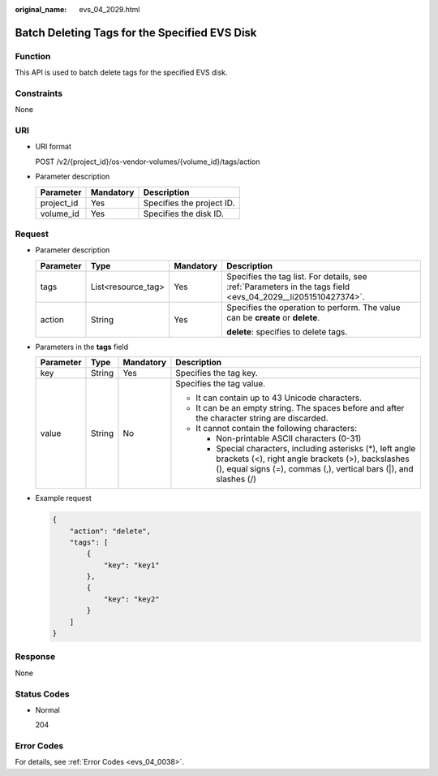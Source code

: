 :original_name: evs_04_2029.html

.. _evs_04_2029:

Batch Deleting Tags for the Specified EVS Disk
==============================================

Function
--------

This API is used to batch delete tags for the specified EVS disk.

Constraints
-----------

None

URI
---

-  URI format

   POST /v2/{project_id}/os-vendor-volumes/{volume_id}/tags/action

-  Parameter description

   ========== ========= =========================
   Parameter  Mandatory Description
   ========== ========= =========================
   project_id Yes       Specifies the project ID.
   volume_id  Yes       Specifies the disk ID.
   ========== ========= =========================

Request
-------

-  Parameter description

   +-----------------+--------------------+-----------------+--------------------------------------------------------------------------------------------------------------+
   | Parameter       | Type               | Mandatory       | Description                                                                                                  |
   +=================+====================+=================+==============================================================================================================+
   | tags            | List<resource_tag> | Yes             | Specifies the tag list. For details, see :ref:`Parameters in the tags field <evs_04_2029__li2051510427374>`. |
   +-----------------+--------------------+-----------------+--------------------------------------------------------------------------------------------------------------+
   | action          | String             | Yes             | Specifies the operation to perform. The value can be **create** or **delete**.                               |
   |                 |                    |                 |                                                                                                              |
   |                 |                    |                 | **delete**: specifies to delete tags.                                                                        |
   +-----------------+--------------------+-----------------+--------------------------------------------------------------------------------------------------------------+

-  .. _evs_04_2029__li2051510427374:

   Parameters in the **tags** field

   +-----------------+-----------------+-----------------+----------------------------------------------------------------------------------------------------------------------------------------------------------------------------------------+
   | Parameter       | Type            | Mandatory       | Description                                                                                                                                                                            |
   +=================+=================+=================+========================================================================================================================================================================================+
   | key             | String          | Yes             | Specifies the tag key.                                                                                                                                                                 |
   +-----------------+-----------------+-----------------+----------------------------------------------------------------------------------------------------------------------------------------------------------------------------------------+
   | value           | String          | No              | Specifies the tag value.                                                                                                                                                               |
   |                 |                 |                 |                                                                                                                                                                                        |
   |                 |                 |                 | -  It can contain up to 43 Unicode characters.                                                                                                                                         |
   |                 |                 |                 | -  It can be an empty string. The spaces before and after the character string are discarded.                                                                                          |
   |                 |                 |                 | -  It cannot contain the following characters:                                                                                                                                         |
   |                 |                 |                 |                                                                                                                                                                                        |
   |                 |                 |                 |    -  Non-printable ASCII characters (0-31)                                                                                                                                            |
   |                 |                 |                 |    -  Special characters, including asterisks (*), left angle brackets (<), right angle brackets (>), backslashes (\), equal signs (=), commas (,), vertical bars (|), and slashes (/) |
   +-----------------+-----------------+-----------------+----------------------------------------------------------------------------------------------------------------------------------------------------------------------------------------+

-  Example request

   .. code-block::

      {
          "action": "delete",
          "tags": [
              {
                  "key": "key1"
              },
              {
                  "key": "key2"
              }
          ]
      }

Response
--------

None

Status Codes
------------

-  Normal

   204

Error Codes
-----------

For details, see :ref:`Error Codes <evs_04_0038>`.
